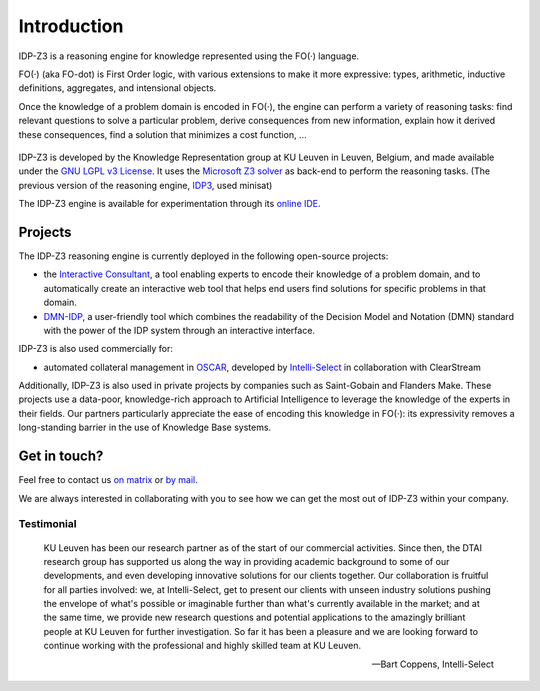 Introduction
============

IDP-Z3 is a reasoning engine for knowledge represented using the FO(·) language.

FO(·) (aka FO-dot) is First Order logic, with various extensions to make it more expressive: types, arithmetic, inductive definitions, aggregates, and intensional objects.

Once the knowledge of a problem domain is encoded in FO(·), the engine can perform a variety of reasoning tasks: find relevant questions to solve a particular problem, derive consequences from new information, explain how it derived these consequences, find a solution that minimizes a cost function, ...

.. figure:: ./_static/IDP-Z3.png
   :alt: diagram of IDP-Z3's functionality
   :width: 40%
   :align: center

IDP-Z3 is developed by the Knowledge Representation group at KU Leuven in Leuven, Belgium, and made available under the `GNU LGPL v3 License <https://www.gnu.org/licenses/lgpl-3.0.txt>`_.
It uses the `Microsoft Z3 solver <https://github.com/Z3Prover/z3>`_ as back-end to perform the reasoning tasks.
(The previous version of the reasoning engine, `IDP3 <https://wms.cs.kuleuven.be/dtai/pages/software/idp/idp>`_, used minisat)

The IDP-Z3 engine is available for experimentation through its `online IDE <https://interactive-consultant.IDP-Z3.be/IDE>`_.

Projects
--------
The IDP-Z3 reasoning engine is currently deployed in the following open-source projects:

* the `Interactive Consultant <interactive_consultant.html>`_, a tool enabling experts to encode their knowledge of a problem domain, and to automatically create an interactive web tool that helps end users find solutions for specific problems in that domain.
* `DMN-IDP <https://dmn-idp.herokuapp.com/>`_, a user-friendly tool which combines the readability of the Decision Model and Notation (DMN) standard with the power of the IDP system through an interactive interface.

IDP-Z3 is also used commercially for:

* automated collateral management in `OSCAR <https://www.clearstream.com/clearstream-en/products-and-services/global-securities-financing/global-liquidity-hub-icsd-services/triparty-collateral-services-cmax-/oscar>`_, developed by `Intelli-Select <https://intelli-select.com/>`_ in collaboration with ClearStream

Additionally, IDP-Z3 is also used in private projects by companies such as Saint-Gobain and Flanders Make.
These projects use a data-poor, knowledge-rich approach to Artificial Intelligence to leverage the knowledge of the experts in their fields.
Our partners particularly appreciate the ease of encoding this knowledge in FO(·): its expressivity removes a long-standing barrier in the use of Knowledge Base systems.

Get in touch?
-------------

Feel free to contact us `on matrix <https://matrix.to/#/#IDP-Z3:matrix.org>`_ or `by mail <mailto:krr@kuleuven.be>`_.

We are always interested in collaborating with you to see how we can get the most out of IDP-Z3 within your company.

Testimonial
~~~~~~~~~~~

    KU Leuven has been our research partner as of the start of our commercial activities.
    Since then, the DTAI research group has supported us along the way in providing academic background to some of our developments, and even developing innovative solutions for our clients together.
    Our collaboration is fruitful for all parties involved: we, at Intelli-Select, get to present our clients with unseen industry solutions pushing the envelope of what's possible or imaginable further than what's currently available in the market; and at the same time, we provide new research questions and potential applications to the amazingly brilliant people at KU Leuven for further investigation.
    So far it has been a pleasure and we are looking forward to continue working with the professional and highly skilled team at KU Leuven.

    -- Bart Coppens, Intelli-Select
